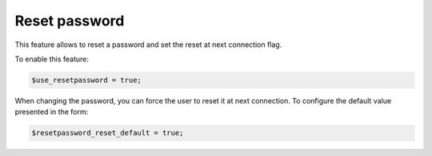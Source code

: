 Reset password
==============

This feature allows to reset a password and set the reset at next connection flag.

To enable this feature:

.. code-block:: php

    $use_resetpassword = true;

When changing the password, you can force the user to reset it at next connection. To configure the default value presented in the form:

.. code-block:: php

    $resetpassword_reset_default = true;
